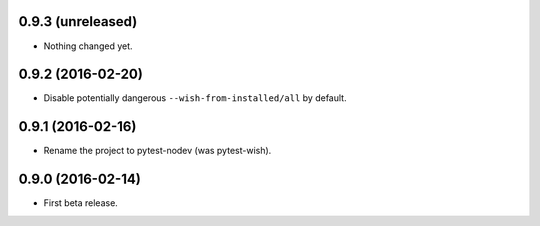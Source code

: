 
0.9.3 (unreleased)
------------------

- Nothing changed yet.


0.9.2 (2016-02-20)
------------------

- Disable potentially dangerous ``--wish-from-installed/all`` by default.


0.9.1 (2016-02-16)
------------------

- Rename the project to pytest-nodev (was pytest-wish).


0.9.0 (2016-02-14)
------------------

- First beta release.
